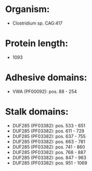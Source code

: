 * Organism:
- Clostridium sp. CAG:417
* Protein length:
- 1093
* Adhesive domains:
- VWA (PF00092): pos. 88 - 254
* Stalk domains:
- DUF285 (PF03382): pos. 533 - 651
- DUF285 (PF03382): pos. 611 - 729
- DUF285 (PF03382): pos. 637 - 755
- DUF285 (PF03382): pos. 663 - 781
- DUF285 (PF03382): pos. 741 - 860
- DUF285 (PF03382): pos. 768 - 887
- DUF285 (PF03382): pos. 847 - 963
- DUF285 (PF03382): pos. 951 - 1069

